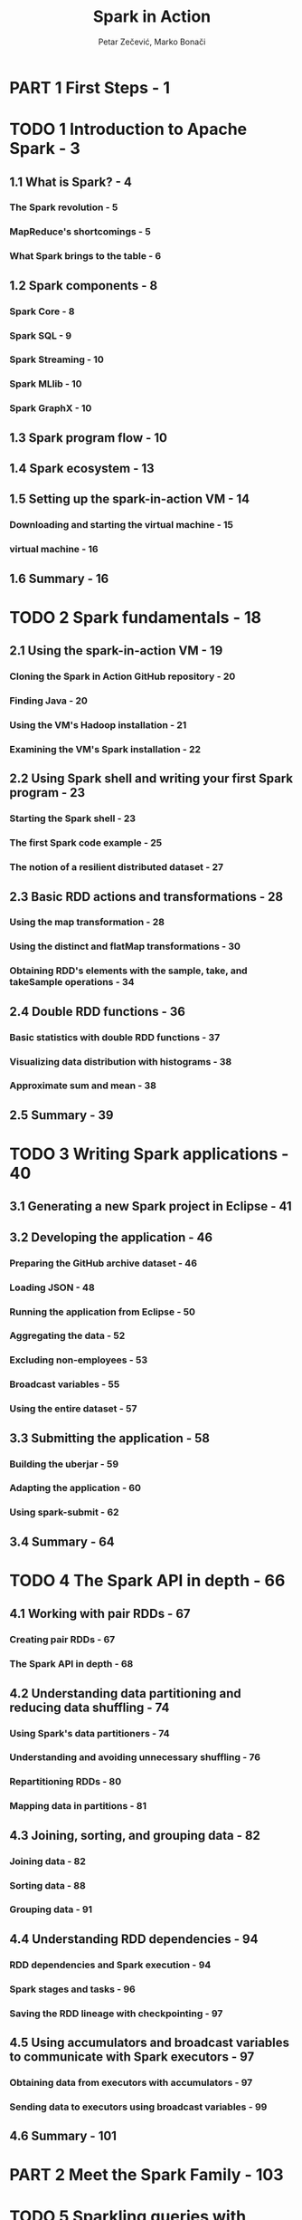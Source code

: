 #+TITLE: Spark in Action
#+VERSION: 2016
#+AUTHOR: Petar Zečević, Marko Bonači
#+STARTUP: entitiespretty

* PART 1 First Steps - 1
* TODO 1 Introduction to Apache Spark - 3
** 1.1 What is Spark? - 4
*** The Spark revolution - 5
*** MapReduce's shortcomings - 5
*** What Spark brings to  the table - 6

** 1.2 Spark components - 8
*** Spark Core - 8
*** Spark SQL - 9
*** Spark Streaming - 10
*** Spark MLlib - 10
*** Spark GraphX - 10

** 1.3 Spark program flow - 10
** 1.4 Spark ecosystem - 13
** 1.5 Setting up the spark-in-action VM - 14
*** Downloading and starting the virtual machine - 15
*** virtual machine - 16

** 1.6 Summary - 16

* TODO 2 Spark fundamentals - 18
** 2.1 Using the spark-in-action VM - 19
*** Cloning the Spark in Action GitHub repository - 20
*** Finding Java - 20
*** Using the VM's Hadoop installation - 21
*** Examining the VM's Spark installation - 22

** 2.2 Using Spark shell and writing your first Spark program - 23
*** Starting the Spark shell - 23
*** The first Spark code example - 25
*** The notion of a resilient distributed dataset - 27

** 2.3 Basic RDD actions and transformations - 28
*** Using the map transformation - 28
*** Using the distinct and flatMap transformations - 30
*** Obtaining RDD's elements with the sample, take, and takeSample operations - 34

** 2.4 Double RDD functions - 36
*** Basic statistics with double RDD functions - 37
*** Visualizing data distribution with histograms - 38
*** Approximate sum and mean - 38

** 2.5 Summary - 39

* TODO 3 Writing Spark applications - 40
** 3.1 Generating a new Spark project in Eclipse - 41
** 3.2 Developing the application - 46
*** Preparing the GitHub archive dataset - 46
*** Loading JSON - 48
*** Running the application from Eclipse - 50
*** Aggregating the data - 52
*** Excluding non-employees - 53
*** Broadcast variables - 55
*** Using the entire dataset - 57

** 3.3 Submitting the application - 58
*** Building the uberjar - 59
*** Adapting the application - 60
*** Using spark-submit - 62

** 3.4 Summary - 64

* TODO 4 The Spark API in depth - 66
** 4.1 Working with pair RDDs - 67
*** Creating pair RDDs - 67
*** The Spark API in depth - 68

** 4.2 Understanding data partitioning and reducing data shuffling - 74
*** Using Spark's data partitioners - 74
*** Understanding and avoiding unnecessary shuffling - 76
*** Repartitioning RDDs - 80
*** Mapping data in partitions - 81

** 4.3 Joining, sorting, and grouping data - 82
*** Joining data - 82
*** Sorting data - 88
*** Grouping data - 91

** 4.4 Understanding RDD dependencies - 94
*** RDD dependencies and Spark execution - 94
*** Spark stages and tasks - 96
*** Saving the RDD lineage with checkpointing - 97

** 4.5 Using accumulators and broadcast variables to communicate with Spark executors - 97
*** Obtaining data from executors with accumulators - 97
*** Sending data to executors using broadcast variables - 99

** 4.6 Summary - 101

* PART 2 Meet the Spark Family - 103
* TODO 5 Sparkling queries with Spark SQL - 105
** 5.1 Working with DataFrames - 106
*** Creating DataFrames from RDDs - 108
*** DataFrame API basics - 115
*** Using SQL functions to perform calculations on data - 118
*** Working with missing values - 123
*** Converting DataFrames to RDDs - 124
*** Grouping and joining data - 125
*** Performing joins - 128

** 5.2 Beyond DataFrames: introducing DataSets - 129
** 5.3 Using SQL commands - 130
*** Table catalog and Hive metastore - 131
*** Executing SQL queries - 133
*** Connecting to Spark SQL through the Thrift server - 134

** 5.4 Saving and loading DataFrame data - 137
*** Built-in data sources - 138
*** Saving data - 139
*** Loading data 141

** 5.5 Catalyst optimizer - 142
** 5.6 Performance improvements with Tungsten - 144
** 5.7 Beyond DataFrames: introducing DataSets - 145
** 5.8 Summary - 145

* TODO 6 Ingesting data with Spark Streaming - 147
** 6.1 Writing Spark Streaming applications - 148
*** Introducing the example application - 148
*** Creating a streaming context - 150
*** Creating a discretized stream - 150
*** Using discretized streams - 152
*** Saving the results to a file - 153
*** Starting and stopping the streaming computation - 154
*** Saving the computation state over time - 155
*** Using window operations for time-limited calculations - 162
*** Examining the other built-in input streams - 164

** 6.2 Using external data sources - 165
*** Setting up Kafka - 166
*** Changing the streaming application to use Kafka - 167

** 6.3 Performance of Spark Streaming jobs - 172
*** Obtaining good performance - 173
*** Achieving fault-tolerance - 175

** 6.4 Structured Streaming - 176
*** Creating a streaming DataFrame - 176
*** Outputting streaming data - 177
*** Examining streaming executions - 178
*** Future direction of structured streaming - 178

** 6.5 Summary - 178

* TODO 7 Getting smart with MLlib - 180
** 7.1 Introduction to machine learning - 181
*** Definition of machine learning - 184
*** Classification of machine-learning algorithm - 184
*** Machine learning with Spark - 187

** 7.2 Linear algebra in Spark - 187
*** Local vector and matrix implementations - 188
*** Distributed matrices - 192

** 7.3 Linear regression - 193
*** About linear regression - 193
*** Simple linear regression - 194
*** Expanding the model to multiple linear regression - 196

** 7.4 Analyzing and preparing the data - 198
*** Analyzing data distribution - 199
*** Analyzing column cosine similarities - 200
*** Computing the covariance matrix - 200
*** Transforming to labeled points - 201
*** Splitting the data - 201
*** Feature scaling and mean normalization - 202

** 7.5 Fitting and using a linear regression model - 202
*** Predicting the target values - 203
*** Evaluating the model's performance - 204
*** Interpreting the model parameters - 204
*** Loading and saving the model - 205

** 7.6 Tweaking the algorithm - 205
*** Finding the right step size and number of iterations - 206
*** Adding higher-order polynomials - 207
*** Bias-variance tradeoff and model complexity - 209
*** Plotting residual plots - 211
*** Avoiding overfitting by using regularization - 212
*** K-fold cross-validation - 213

** 7.7 Optimizing linear regression - 214
*** Mini-batch stochastic gradient descent - 214
*** LBFGS optimizer - 216

** 7.8 Summary - 217

* TODO 8 ML: classification and clustering - 218
** TODO 8.1 Spark ML library - 219
*** Estimators, transformers, and evaluators - 220
*** ML parameters - 220
*** ML pipelines - 221

** TODO 8.2 Logistic regression - 221
*** Binary logistic regression model - 222
*** Preparing data to use logistic regression in Spark - 224
*** Training the model - 229
*** Evaluating classification models - 231
*** Performing k-fold cross-validation - 234
*** Multiclass logistic regression - 236

** TODO 8.3 Decision trees and random forests - 238
*** Decision trees - 239
*** Random forests - 244

** TODO 8.4 Using k-means clustering - 246
*** K-means clustering - 247

** TODO 8.5 Summary

* TODO 9 Connecting the dots with GraphX - 254
** 9.1 Graph processing with Spark - 255
*** Constructing graphs using GraphX API - 256
*** Transforming graphs - 257

** 9.2 Graph algorithms- 256
*** Presentation of the dataset - 263
*** Shortest-paths algorithm - 264
*** Page rank - 265
*** Connected components - 266
*** Strongly connected components - 268

** 9.3 Implementing the A* search algorithm - 269
*** Understanding the A* algorithm - 270
*** Implementing the A* algorithm - 272
*** Testing the implementation - 279

** 9.4 Summary - 280

* PART 3 Spark OPS - 283
* TODO 10 Running Spark - 285
** 10.1 An overview of Spark's runtime architecture - 286
*** Spark runtime components - 286
*** Spark cluster types - 288

** 10.2 Job and resource scheduling - 289
*** Cluster resource scheduling - 290
*** Spark job scheduling Data-locality considerations - 293
*** Spark memory scheduling - 294

** 10.3 Configuring Spark - 295
*** Spark configuration file - 295
*** Command-line parameters - 295
*** System environment variables - 296
*** Setting configuration programmatically - 296
*** The master parameter - 297
*** Viewing all configured parameters - 297

** 10.4 Spark web UI - 297
*** Jobs page - 298
*** Stages page - 300
*** Storage page - 302
*** Environment page 302
*** Executors page - 303

** 10.5 Running Spark on the local machine - 303
*** Local mode - 304
*** Local cluster mode - 305

** 10.6 Summary - 305

* TODO 11 Running on a Spark standalone cluster - 306
** 11.1 Spark standalone cluster components - 307
** 11.2 Starting the standalone cluster - 308
*** Starting the cluster with shell scripts - 309
*** Starting the cluster manually - 312
*** Viewing Spark processes - 313
*** Standalone master high availability and recovery - 313

** 11.3 Standalone cluster web UI - 315
** 11.4 Running applications in a standalone cluster - 317
*** Location of the driver - 317
*** Specifying the number of executors - 318
*** Specifying extra classpath entries and files - 319
*** Killing applications - 320
*** Application automatic restart - 320

** 11.5 Spark History Server and event logging - 321
** 11.6 Running on Amazon EC2 - 322
*** Prerequisites - 323
*** Creating an EC2 standalone cluster - 324
*** Using the EC2 cluster - 327
*** Destroying the cluster - 329

* TODO 12 Running on YARN and Mesos - 331
** 12.1 Running Spark on YARN - 332
*** YARN architecture - 332
*** Installing, configuring, and starting YARN - 334
*** Resource scheduling in YARN - 335
*** Submitting Spark applications to YARN - 336
*** Configuring Spark on YARN - 338
*** Configuring resources for Spark jobs - 339
*** YARN UI - 341
*** Finding logs on YARN - 343
*** Security considerations - 344
*** Dynamic resource allocation - 344

** 12.2 Running Spark on Mesos - 345
*** Mesos architecture - 346
*** Installing and configuring Mesos - 349
*** Mesos web UI - 351
*** Mesos resource scheduling - 353
*** Submitting Spark applications to Mesos - 354
*** Running Spark with Docker - 356

** 12.3 Summary - 359

* PART 4 Bringing It Together - 361
* TODO 13 Case study: real-time dashboard - 363
* TODO 14 Deep learning on Spark with H2O - 383
** 14.1 What is deep learning? - 384
** 14.2 Using H2O with Spark - 385
*** What is H2O? - 386
*** Starting Sparkling Water on Spark - 386
*** Starting the H2O cluster - 389
*** Accessing the Flow UI - 390

** 14.3 Performing regression with H2O’s deep learning - 391
*** Loading data into an H2O frame - 391
*** Building and evaluating a deep-learning model using the Flow UI - 394
*** Building and evaluating a deep-learning model using the Sparkling Water API - 398

** 14.4 Performing classification with H2O’s deep learning - 402
*** Loading and splitting the data - 402
*** Building the model through the Flow UI - 403
*** Building the model with the Sparkling Water API - 406
*** Stopping the H2O cluster - 406

** 14.5 Summary - 407

* appendix A Installing Apache Spark - 409
* appendix B Understanding MapReduce - 415
* appendix C A primer on linear algebra - 418
* index - 423
